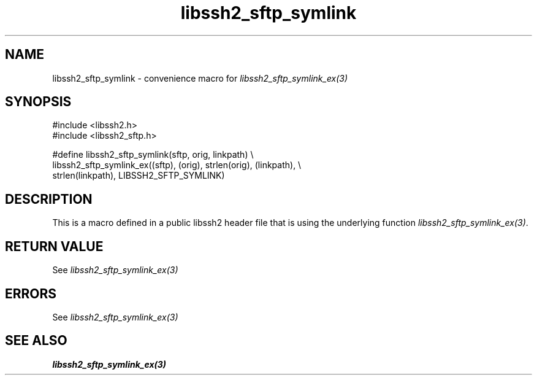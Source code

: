 .\" Copyright (C) The libssh2 project and its contributors.
.\" SPDX-License-Identifier: BSD-3-Clause
.TH libssh2_sftp_symlink 3 "20 Feb 2010" "libssh2 1.2.4" "libssh2"
.SH NAME
libssh2_sftp_symlink - convenience macro for \fIlibssh2_sftp_symlink_ex(3)\fP
.SH SYNOPSIS
.nf
#include <libssh2.h>
#include <libssh2_sftp.h>

#define libssh2_sftp_symlink(sftp, orig, linkpath) \\
    libssh2_sftp_symlink_ex((sftp), (orig), strlen(orig), (linkpath), \\
                            strlen(linkpath), LIBSSH2_SFTP_SYMLINK)
.fi
.SH DESCRIPTION
This is a macro defined in a public libssh2 header file that is using the
underlying function \fIlibssh2_sftp_symlink_ex(3)\fP.
.SH RETURN VALUE
See \fIlibssh2_sftp_symlink_ex(3)\fP
.SH ERRORS
See \fIlibssh2_sftp_symlink_ex(3)\fP
.SH SEE ALSO
.BR libssh2_sftp_symlink_ex(3)
